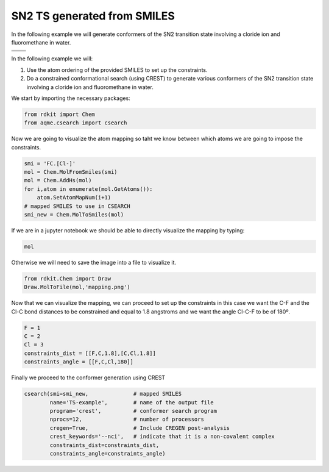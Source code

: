 .. |nocov_ts_chemdraw| image:: ../../images/nocov_ts_chem.png
   :width: 400

.. |nocov_ts_3D| image:: ../../images/nocov_ts_3D.png
   :width: 400

.. |mapping| image:: ../../images/nocov_ts_map.png
   :width: 400

SN2 TS generated from SMILES
============================

In the following example we will generate conformers of the SN2 transition state 
involving a cloride ion and fluoromethane in water. 

+-----------------------------------------------+
|        .. centered:: **SMILES**               |
+-----------------------------------------------+
|        .. centered::   FC.[Cl-]               |
+--------------------------+--------------------+
|  |nocov_ts_chemdraw|     |  |nocov_ts_3D|     |
+--------------------------+--------------------+

In the following example we will: 

1) Use the atom ordering of the provided SMILES to set up the constraints.
2) Do a constrained conformational search (using CREST) to generate various 
   conformers  of the SN2 transition state involving a cloride ion and 
   fluoromethane in water.

We start by importing the necessary packages: 

.. code:: python

    from rdkit import Chem
    from aqme.csearch import csearch

Now we are going to visualize the atom mapping so taht we know between which 
atoms we are going to impose the constraints. 

.. code:: python

    smi = 'FC.[Cl-]'
    mol = Chem.MolFromSmiles(smi)
    mol = Chem.AddHs(mol)
    for i,atom in enumerate(mol.GetAtoms()):
        atom.SetAtomMapNum(i+1) 
    # mapped SMILES to use in CSEARCH
    smi_new = Chem.MolToSmiles(mol)

If we are in a jupyter notebook we should be able to directly visualize the 
mapping by typing:

.. code:: 

    mol

Otherwise we will need to save the image into a file to visualize it. 

.. code:: 

   from rdkit.Chem import Draw
   Draw.MolToFile(mol,'mapping.png')

|mapping|

Now that we can visualize the mapping, we can proceed to set up the constraints
in this case we want the C-F and the Cl-C bond distances to be constrained and 
equal to 1.8 angstroms and we want the angle Cl-C-F to be of 180º. 

.. code:: 

    F = 1
    C = 2
    Cl = 3
    constraints_dist = [[F,C,1.8],[C,Cl,1.8]]
    constraints_angle = [[F,C,Cl,180]]

Finally we proceed to the conformer generation using CREST

.. code:: 

    csearch(smi=smi_new,              # mapped SMILES
            name='TS-example',        # name of the output file
            program='crest',          # conformer search program
            nprocs=12,                # number of processors
            cregen=True,              # Include CREGEN post-analysis
            crest_keywords='--nci',   # indicate that it is a non-covalent complex
            constraints_dist=constraints_dist,
            constraints_angle=constraints_angle)


